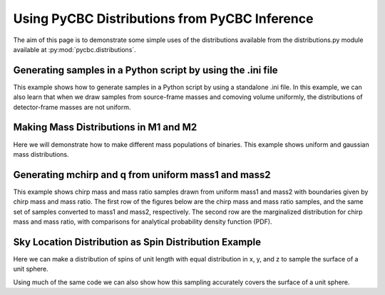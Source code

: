 ###################################################
Using PyCBC Distributions from PyCBC Inference
###################################################

The aim of this page is to demonstrate some simple uses of the distributions available from the distributions.py module available at :py:mod:`pycbc.distributions`.

============================================================
Generating samples in a Python script by using the .ini file
============================================================

This example shows how to generate samples in a Python script by using a standalone .ini file. In this example, we can also learn that when we draw samples from source-frame masses and comoving volume uniformly, the distributions of detector-frame masses are not uniform.

.. plot:: ../examples/distributions/sampling_from_config_example.py
   :include-source:

=========================================
Making Mass Distributions in M1 and M2
=========================================

Here we will demonstrate how to make different mass populations of binaries. This example shows uniform and gaussian mass distributions.

.. plot:: ../examples/distributions/mass_examples.py
   :include-source:

=========================================
Generating mchirp and q from uniform mass1 and mass2
=========================================

This example shows chirp mass and mass ratio samples drawn from uniform mass1 and mass2 with boundaries given by chirp mass and mass ratio. The first row of the figures below are the chirp mass and mass ratio samples, and the same set of samples converted to mass1 and mass2, respectively. The second row are the marginalized distribution for chirp mass and mass ratio, with comparisons for analytical probability density function (PDF).

.. plot:: ../examples/distributions/mchirp_q_from_uniform_m1m2_example.py
   :include-source:

========================================================
Sky Location Distribution as Spin Distribution Example 
========================================================

Here we can make a distribution of spins of unit length with equal distribution in x, y, and z to sample the surface of a unit sphere.

.. plot:: ../examples/distributions/spin_examples.py
   :include-source:

Using much of the same code we can also show how this sampling accurately covers the surface of a unit sphere.

.. plot:: ../examples/distributions/spin_spatial_distr_example.py
   :include-source:
